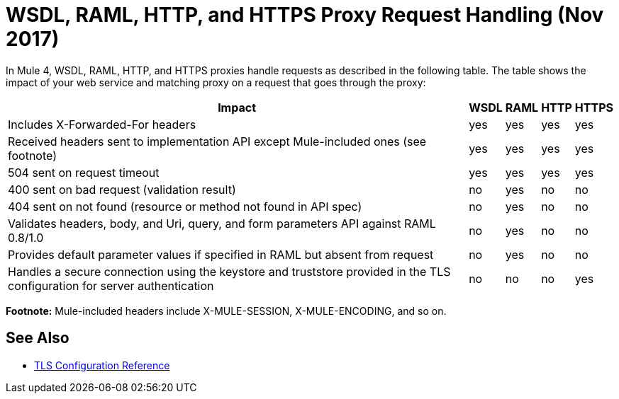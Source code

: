 = WSDL, RAML, HTTP, and HTTPS Proxy Request Handling (Nov 2017)

In Mule 4, WSDL, RAML, HTTP, and HTTPS proxies handle requests as described in the following table. The table shows the impact of your web service and matching proxy on a request that goes through the proxy:

[%header%autowidth.spread]
|===
| Impact | WSDL | RAML | HTTP | HTTPS 
| Includes X-Forwarded-For headers                                                                                           | yes  | yes  | yes  | yes   
| Received headers sent to implementation API except Mule-included ones (see footnote)                                                     | yes  | yes  | yes  | yes   
| 504 sent on request timeout                                                                                                | yes  | yes  | yes  | yes   
| 400 sent on bad request (validation result)                                                                                | no   | yes  | no   | no    
| 404 sent on not found (resource or method not found in API spec)                                                           | no   | yes  | no   | no    
| Validates headers, body, and Uri, query, and  form parameters API against RAML 0.8/1.0                                     | no   | yes  | no   | no    
| Provides default parameter values if specified in RAML but absent from request                                             | no   | yes  | no   | no    
| Handles a secure connection using the keystore and truststore  provided in the TLS configuration for server authentication | no   | no   | no   | yes   
|===

*Footnote:* Mule-included headers include X-MULE-SESSION, X-MULE-ENCODING, and so on.

== See Also

* link:https://mule4-docs.mulesoft.com/connectors/common-tls-conf-reference.html[TLS Configuration Reference]


